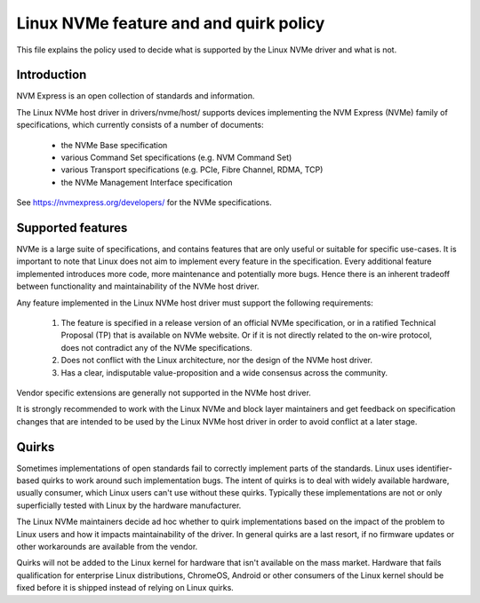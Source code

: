 .. SPDX-License-Identifier: GPL-2.0

=======================================
Linux NVMe feature and and quirk policy
=======================================

This file explains the policy used to decide what is supported by the
Linux NVMe driver and what is not.


Introduction
============

NVM Express is an open collection of standards and information.

The Linux NVMe host driver in drivers/nvme/host/ supports devices
implementing the NVM Express (NVMe) family of specifications, which
currently consists of a number of documents:

 - the NVMe Base specification
 - various Command Set specifications (e.g. NVM Command Set)
 - various Transport specifications (e.g. PCIe, Fibre Channel, RDMA, TCP)
 - the NVMe Management Interface specification

See https://nvmexpress.org/developers/ for the NVMe specifications.


Supported features
==================

NVMe is a large suite of specifications, and contains features that are only
useful or suitable for specific use-cases. It is important to note that Linux
does not aim to implement every feature in the specification.  Every additional
feature implemented introduces more code, more maintenance and potentially more
bugs.  Hence there is an inherent tradeoff between functionality and
maintainability of the NVMe host driver.

Any feature implemented in the Linux NVMe host driver must support the
following requirements:

  1. The feature is specified in a release version of an official NVMe
     specification, or in a ratified Technical Proposal (TP) that is
     available on NVMe website. Or if it is not directly related to the
     on-wire protocol, does not contradict any of the NVMe specifications.
  2. Does not conflict with the Linux architecture, nor the design of the
     NVMe host driver.
  3. Has a clear, indisputable value-proposition and a wide consensus across
     the community.

Vendor specific extensions are generally not supported in the NVMe host
driver.

It is strongly recommended to work with the Linux NVMe and block layer
maintainers and get feedback on specification changes that are intended
to be used by the Linux NVMe host driver in order to avoid conflict at a
later stage.


Quirks
======

Sometimes implementations of open standards fail to correctly implement parts
of the standards.  Linux uses identifier-based quirks to work around such
implementation bugs.  The intent of quirks is to deal with widely available
hardware, usually consumer, which Linux users can't use without these quirks.
Typically these implementations are not or only superficially tested with Linux
by the hardware manufacturer.

The Linux NVMe maintainers decide ad hoc whether to quirk implementations
based on the impact of the problem to Linux users and how it impacts
maintainability of the driver.  In general quirks are a last resort, if no
firmware updates or other workarounds are available from the vendor.

Quirks will not be added to the Linux kernel for hardware that isn't available
on the mass market.  Hardware that fails qualification for enterprise Linux
distributions, ChromeOS, Android or other consumers of the Linux kernel
should be fixed before it is shipped instead of relying on Linux quirks.
